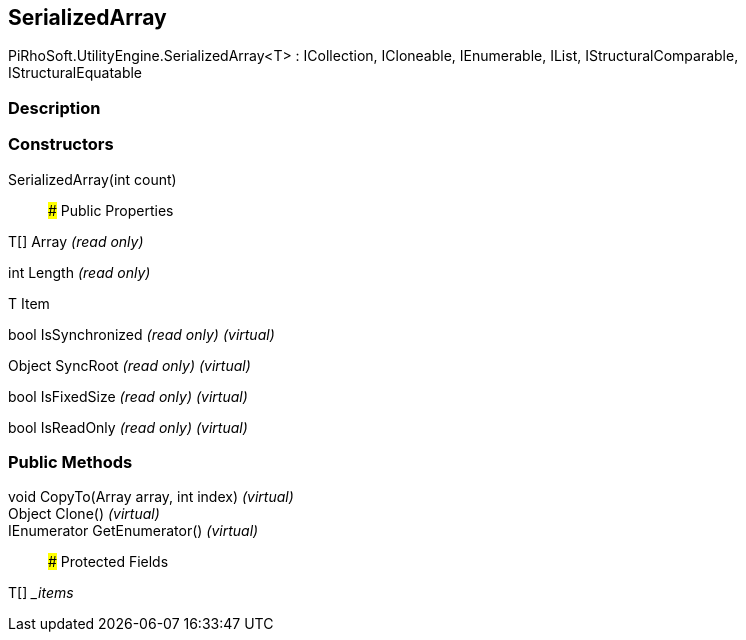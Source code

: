 [#engine/serialized-array-1]

## SerializedArray

PiRhoSoft.UtilityEngine.SerializedArray<T> : ICollection, ICloneable, IEnumerable, IList, IStructuralComparable, IStructuralEquatable

### Description

### Constructors

SerializedArray(int count)::

### Public Properties

T[] Array _(read only)_

int Length _(read only)_

T Item

bool IsSynchronized _(read only)_ _(virtual)_

Object SyncRoot _(read only)_ _(virtual)_

bool IsFixedSize _(read only)_ _(virtual)_

bool IsReadOnly _(read only)_ _(virtual)_

### Public Methods

void CopyTo(Array array, int index) _(virtual)_::

Object Clone() _(virtual)_::

IEnumerator GetEnumerator() _(virtual)_::

### Protected Fields

T[] __items_::